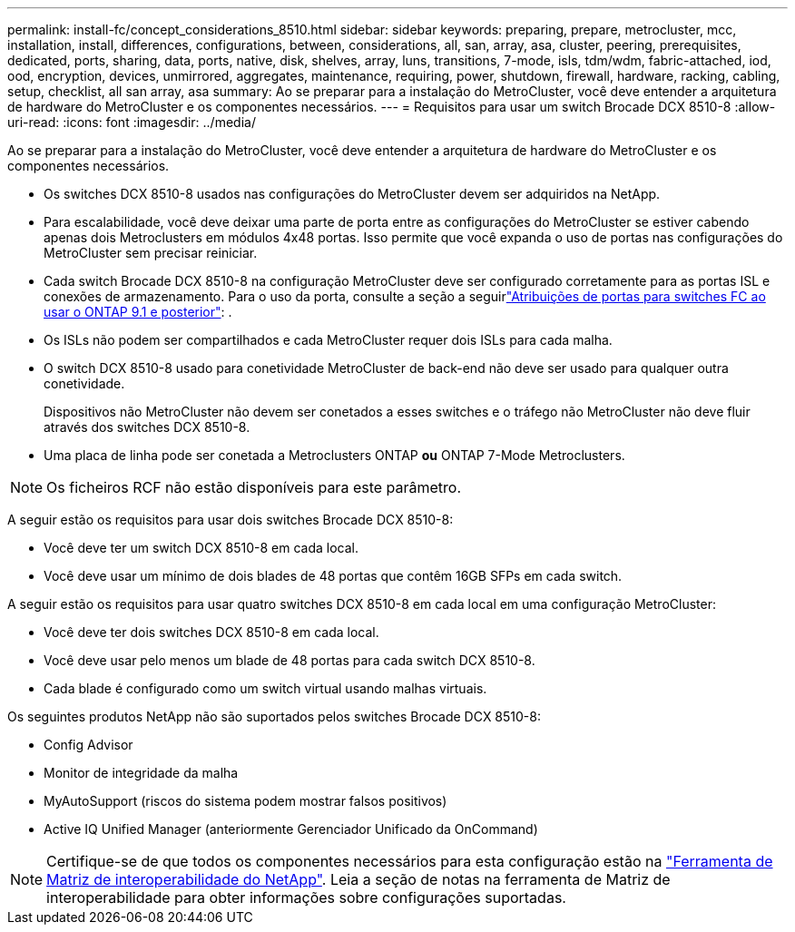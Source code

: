 ---
permalink: install-fc/concept_considerations_8510.html 
sidebar: sidebar 
keywords: preparing, prepare, metrocluster, mcc, installation, install, differences, configurations, between, considerations, all, san, array, asa, cluster, peering, prerequisites, dedicated, ports, sharing, data, ports, native, disk, shelves, array, luns, transitions, 7-mode, isls, tdm/wdm, fabric-attached, iod, ood, encryption, devices, unmirrored, aggregates, maintenance, requiring, power, shutdown, firewall, hardware, racking, cabling, setup, checklist, all san array, asa 
summary: Ao se preparar para a instalação do MetroCluster, você deve entender a arquitetura de hardware do MetroCluster e os componentes necessários. 
---
= Requisitos para usar um switch Brocade DCX 8510-8
:allow-uri-read: 
:icons: font
:imagesdir: ../media/


[role="lead"]
Ao se preparar para a instalação do MetroCluster, você deve entender a arquitetura de hardware do MetroCluster e os componentes necessários.

* Os switches DCX 8510-8 usados nas configurações do MetroCluster devem ser adquiridos na NetApp.
* Para escalabilidade, você deve deixar uma parte de porta entre as configurações do MetroCluster se estiver cabendo apenas dois Metroclusters em módulos 4x48 portas. Isso permite que você expanda o uso de portas nas configurações do MetroCluster sem precisar reiniciar.
* Cada switch Brocade DCX 8510-8 na configuração MetroCluster deve ser configurado corretamente para as portas ISL e conexões de armazenamento. Para o uso da porta, consulte a seção a seguirlink:concept_port_assignments_for_fc_switches_when_using_ontap_9_1_and_later.html["Atribuições de portas para switches FC ao usar o ONTAP 9.1 e posterior"]: .
* Os ISLs não podem ser compartilhados e cada MetroCluster requer dois ISLs para cada malha.
* O switch DCX 8510-8 usado para conetividade MetroCluster de back-end não deve ser usado para qualquer outra conetividade.
+
Dispositivos não MetroCluster não devem ser conetados a esses switches e o tráfego não MetroCluster não deve fluir através dos switches DCX 8510-8.

* Uma placa de linha pode ser conetada a Metroclusters ONTAP *ou* ONTAP 7-Mode Metroclusters.



NOTE: Os ficheiros RCF não estão disponíveis para este parâmetro.

A seguir estão os requisitos para usar dois switches Brocade DCX 8510-8:

* Você deve ter um switch DCX 8510-8 em cada local.
* Você deve usar um mínimo de dois blades de 48 portas que contêm 16GB SFPs em cada switch.


A seguir estão os requisitos para usar quatro switches DCX 8510-8 em cada local em uma configuração MetroCluster:

* Você deve ter dois switches DCX 8510-8 em cada local.
* Você deve usar pelo menos um blade de 48 portas para cada switch DCX 8510-8.
* Cada blade é configurado como um switch virtual usando malhas virtuais.


Os seguintes produtos NetApp não são suportados pelos switches Brocade DCX 8510-8:

* Config Advisor
* Monitor de integridade da malha
* MyAutoSupport (riscos do sistema podem mostrar falsos positivos)
* Active IQ Unified Manager (anteriormente Gerenciador Unificado da OnCommand)



NOTE: Certifique-se de que todos os componentes necessários para esta configuração estão na https://mysupport.netapp.com/matrix["Ferramenta de Matriz de interoperabilidade do NetApp"]. Leia a seção de notas na ferramenta de Matriz de interoperabilidade para obter informações sobre configurações suportadas.
